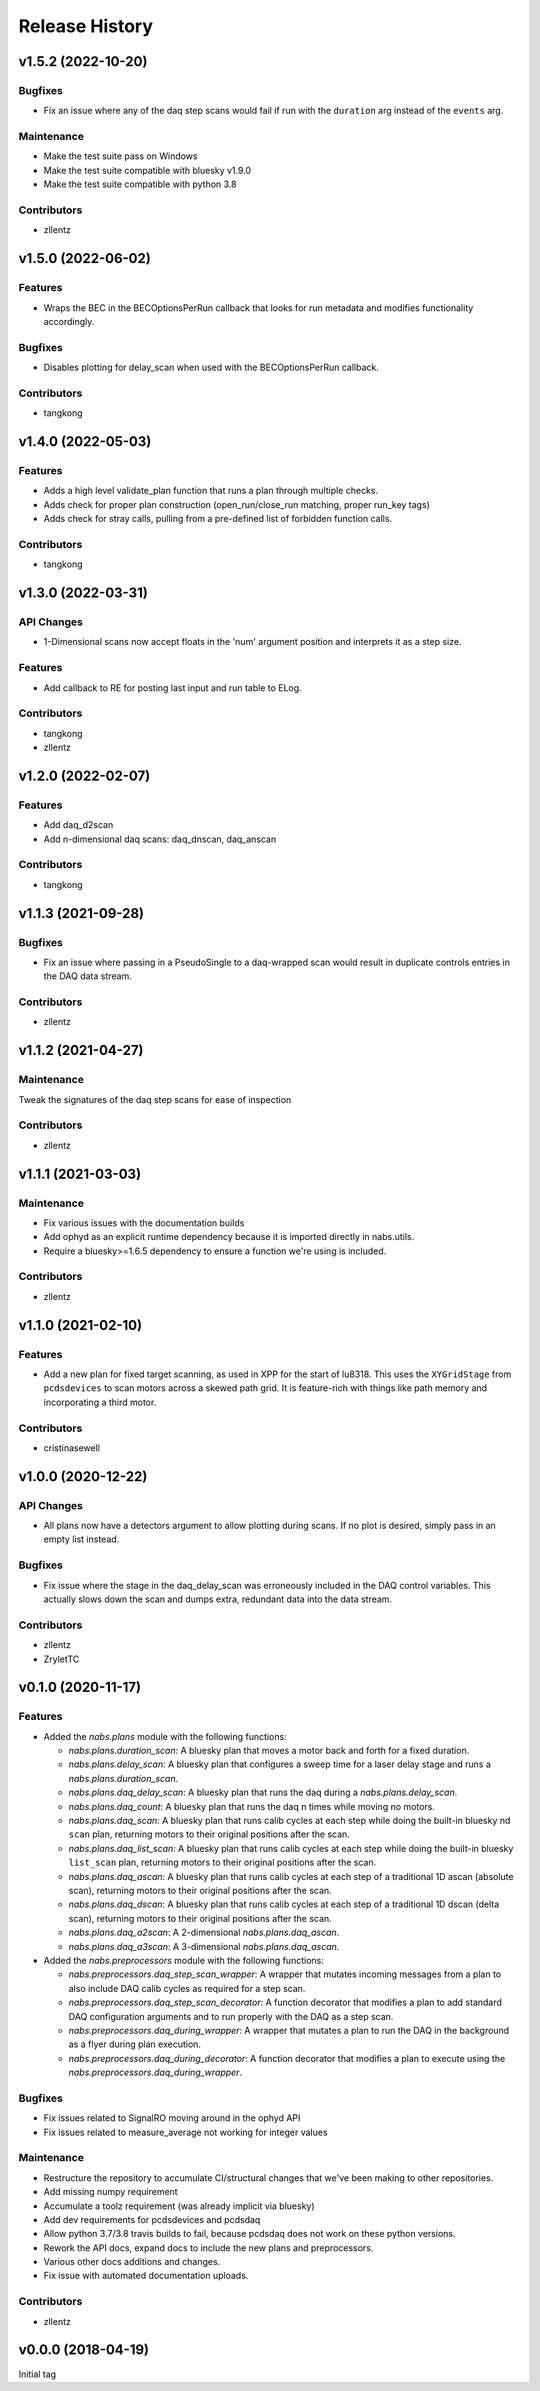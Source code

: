 Release History
###############


v1.5.2 (2022-10-20)
===================

Bugfixes
--------
- Fix an issue where any of the daq step scans would fail if run with the
  ``duration`` arg instead of the ``events`` arg.

Maintenance
-----------
- Make the test suite pass on Windows
- Make the test suite compatible with bluesky v1.9.0
- Make the test suite compatible with python 3.8

Contributors
------------
- zllentz



v1.5.0 (2022-06-02)
===================

Features
--------
- Wraps the BEC in the BECOptionsPerRun callback that looks for run
  metadata and modifies functionality accordingly.

Bugfixes
--------
- Disables plotting for delay_scan when used with the BECOptionsPerRun
  callback.

Contributors
------------
- tangkong


v1.4.0 (2022-05-03)
===================

Features
--------
- Adds a high level validate_plan function that runs a plan through multiple checks.
- Adds check for proper plan construction (open_run/close_run matching, proper run_key tags)
- Adds check for stray calls, pulling from a pre-defined list of forbidden function calls.

Contributors
------------
- tangkong


v1.3.0 (2022-03-31)
===================

API Changes
-----------
- 1-Dimensional scans now accept floats in the 'num' argument position and interprets it as a step size.

Features
--------
- Add callback to RE for posting last input and run table to ELog.

Contributors
------------
- tangkong
- zllentz


v1.2.0 (2022-02-07)
===================

Features
--------
- Add daq_d2scan
- Add n-dimensional daq scans: daq_dnscan, daq_anscan

Contributors
------------
- tangkong


v1.1.3 (2021-09-28)
===================

Bugfixes
--------
- Fix an issue where passing in a PseudoSingle to a daq-wrapped scan
  would result in duplicate controls entries in the DAQ data stream.

Contributors
------------
- zllentz


v1.1.2 (2021-04-27)
===================

Maintenance
-----------
Tweak the signatures of the daq step scans for ease of inspection

Contributors
------------
- zllentz


v1.1.1 (2021-03-03)
===================

Maintenance
-----------
- Fix various issues with the documentation builds
- Add ophyd as an explicit runtime dependency because it is imported
  directly in nabs.utils.
- Require a bluesky>=1.6.5 dependency to ensure a function we're using
  is included.

Contributors
------------
- zllentz


v1.1.0 (2021-02-10)
===================

Features
--------
- Add a new plan for fixed target scanning, as used in XPP for the start of
  lu8318. This uses the ``XYGridStage`` from ``pcdsdevices`` to scan motors
  across a skewed path grid. It is feature-rich with things like path
  memory and incorporating a third motor.

Contributors
------------
- cristinasewell


v1.0.0 (2020-12-22)
===================

API Changes
-----------
- All plans now have a detectors argument to allow plotting during scans.
  If no plot is desired, simply pass in an empty list instead.

Bugfixes
--------
- Fix issue where the stage in the daq_delay_scan was erroneously included
  in the DAQ control variables. This actually slows down the scan and dumps
  extra, redundant data into the data stream.

Contributors
------------
- zllentz
- ZryletTC


v0.1.0 (2020-11-17)
===================

Features
--------
- Added the `nabs.plans` module with the following functions:

  - `nabs.plans.duration_scan`:
    A bluesky plan that moves a motor back and forth for a fixed duration.
  - `nabs.plans.delay_scan`:
    A bluesky plan that configures a sweep time for a laser delay stage
    and runs a `nabs.plans.duration_scan`.
  - `nabs.plans.daq_delay_scan`:
    A bluesky plan that runs the daq during a `nabs.plans.delay_scan`.
  - `nabs.plans.daq_count`:
    A bluesky plan that runs the daq n times while moving no motors.
  - `nabs.plans.daq_scan`:
    A bluesky plan that runs calib cycles at each step while doing the built-in bluesky nd ``scan`` plan, returning motors to their original positions after the scan.
  - `nabs.plans.daq_list_scan`:
    A bluesky plan that runs calib cycles at each step while doing the built-in bluesky ``list_scan`` plan, returning motors to their original positions after the scan.
  - `nabs.plans.daq_ascan`:
    A bluesky plan that runs calib cycles at each step of a traditional 1D ascan (absolute scan), returning motors to their original positions after the scan.
  - `nabs.plans.daq_dscan`:
    A bluesky plan that runs calib cycles at each step of a traditional 1D dscan (delta scan), returning motors to their original positions after the scan.
  - `nabs.plans.daq_a2scan`:
    A 2-dimensional `nabs.plans.daq_ascan`.
  - `nabs.plans.daq_a3scan`:
    A 3-dimensional `nabs.plans.daq_ascan`.

- Added the `nabs.preprocessors` module with the following functions:

  - `nabs.preprocessors.daq_step_scan_wrapper`:
    A wrapper that mutates incoming messages from a plan to also include DAQ calib cycles as required for a step scan.
  - `nabs.preprocessors.daq_step_scan_decorator`:
    A function decorator that modifies a plan to add standard DAQ configuration arguments and to run properly with the DAQ as a step scan.
  - `nabs.preprocessors.daq_during_wrapper`:
    A wrapper that mutates a plan to run the DAQ in the background as a flyer during plan execution.
  - `nabs.preprocessors.daq_during_decorator`:
    A function decorator that modifies a plan to execute using the `nabs.preprocessors.daq_during_wrapper`.

Bugfixes
--------
- Fix issues related to SignalRO moving around in the ophyd API
- Fix issues related to measure_average not working for integer values

Maintenance
-----------
- Restructure the repository to accumulate CI/structural changes that
  we've been making to other repositories.
- Add missing numpy requirement
- Accumulate a toolz requirement (was already implicit via bluesky)
- Add dev requirements for pcdsdevices and pcdsdaq
- Allow python 3.7/3.8 travis builds to fail, because pcdsdaq does not work
  on these python versions.
- Rework the API docs, expand docs to include the new plans and preprocessors.
- Various other docs additions and changes.
- Fix issue with automated documentation uploads.

Contributors
------------
- zllentz


v0.0.0 (2018-04-19)
===================

Initial tag
